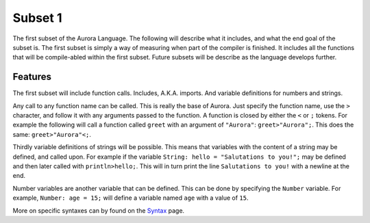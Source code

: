 Subset 1
========

The first subset of the Aurora Language. The following will describe
what it includes, and what the end goal of the subset is. The first
subset is simply a way of measuring when part of the compiler is
finished. It includes all the functions that will be compile-abled within
the first subset. Future subsets will be describe as the language
develops further.

Features
~~~~~~~~

The first subset will include function calls. Includes, A.K.A. imports.
And variable definitions for numbers and strings.

Any call to any function name can be called. This is really the base of
Aurora. Just specify the function name, use the ``>`` character, and
follow it with any arguments passed to the function. A function is closed
by either the ``<`` or ``;`` tokens. For example the following will call
a function called ``greet`` with an argument of ``"Aurora"``:
``greet>"Aurora";``. This does the same: ``greet>"Aurora"<;``.

Thirdly variable definitions of strings will be possible. This means
that variables with the content of a string may be defined, and called
upon. For example if the variable ``String: hello = "Salutations to you!";``
may be defined and then later called with ``println>hello;``. This will
in turn print the line ``Salutations to you!`` with a newline at the end.

Number variables are another variable that can be defined. This can be
done by specifying the ``Number`` variable. For example, ``Number: age = 15;``
will define a variable named ``age`` with a value of ``15``.

More on specific syntaxes can by found on the `Syntax`_ page.

.. _Syntax: http://auroracompiler.rtfd.io/en/latest/syntax.html
